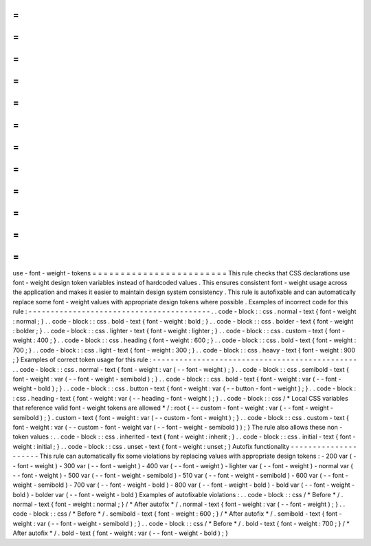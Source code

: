 =
=
=
=
=
=
=
=
=
=
=
=
=
=
=
=
=
=
=
=
=
=
=
=
use
-
font
-
weight
-
tokens
=
=
=
=
=
=
=
=
=
=
=
=
=
=
=
=
=
=
=
=
=
=
=
=
This
rule
checks
that
CSS
declarations
use
font
-
weight
design
token
variables
instead
of
hardcoded
values
.
This
ensures
consistent
font
-
weight
usage
across
the
application
and
makes
it
easier
to
maintain
design
system
consistency
.
This
rule
is
autofixable
and
can
automatically
replace
some
font
-
weight
values
with
appropriate
design
tokens
where
possible
.
Examples
of
incorrect
code
for
this
rule
:
-
-
-
-
-
-
-
-
-
-
-
-
-
-
-
-
-
-
-
-
-
-
-
-
-
-
-
-
-
-
-
-
-
-
-
-
-
-
-
-
-
.
.
code
-
block
:
:
css
.
normal
-
text
{
font
-
weight
:
normal
;
}
.
.
code
-
block
:
:
css
.
bold
-
text
{
font
-
weight
:
bold
;
}
.
.
code
-
block
:
:
css
.
bolder
-
text
{
font
-
weight
:
bolder
;
}
.
.
code
-
block
:
:
css
.
lighter
-
text
{
font
-
weight
:
lighter
;
}
.
.
code
-
block
:
:
css
.
custom
-
text
{
font
-
weight
:
400
;
}
.
.
code
-
block
:
:
css
.
heading
{
font
-
weight
:
600
;
}
.
.
code
-
block
:
:
css
.
bold
-
text
{
font
-
weight
:
700
;
}
.
.
code
-
block
:
:
css
.
light
-
text
{
font
-
weight
:
300
;
}
.
.
code
-
block
:
:
css
.
heavy
-
text
{
font
-
weight
:
900
;
}
Examples
of
correct
token
usage
for
this
rule
:
-
-
-
-
-
-
-
-
-
-
-
-
-
-
-
-
-
-
-
-
-
-
-
-
-
-
-
-
-
-
-
-
-
-
-
-
-
-
-
-
-
-
-
-
-
-
.
.
code
-
block
:
:
css
.
normal
-
text
{
font
-
weight
:
var
(
-
-
font
-
weight
)
;
}
.
.
code
-
block
:
:
css
.
semibold
-
text
{
font
-
weight
:
var
(
-
-
font
-
weight
-
semibold
)
;
}
.
.
code
-
block
:
:
css
.
bold
-
text
{
font
-
weight
:
var
(
-
-
font
-
weight
-
bold
)
;
}
.
.
code
-
block
:
:
css
.
button
-
text
{
font
-
weight
:
var
(
-
-
button
-
font
-
weight
)
;
}
.
.
code
-
block
:
:
css
.
heading
-
text
{
font
-
weight
:
var
(
-
-
heading
-
font
-
weight
)
;
}
.
.
code
-
block
:
:
css
/
*
Local
CSS
variables
that
reference
valid
font
-
weight
tokens
are
allowed
*
/
:
root
{
-
-
custom
-
font
-
weight
:
var
(
-
-
font
-
weight
-
semibold
)
;
}
.
custom
-
text
{
font
-
weight
:
var
(
-
-
custom
-
font
-
weight
)
;
}
.
.
code
-
block
:
:
css
.
custom
-
text
{
font
-
weight
:
var
(
-
-
custom
-
font
-
weight
var
(
-
-
font
-
weight
-
semibold
)
)
;
}
The
rule
also
allows
these
non
-
token
values
:
.
.
code
-
block
:
:
css
.
inherited
-
text
{
font
-
weight
:
inherit
;
}
.
.
code
-
block
:
:
css
.
initial
-
text
{
font
-
weight
:
initial
;
}
.
.
code
-
block
:
:
css
.
unset
-
text
{
font
-
weight
:
unset
;
}
Autofix
functionality
-
-
-
-
-
-
-
-
-
-
-
-
-
-
-
-
-
-
-
-
-
This
rule
can
automatically
fix
some
violations
by
replacing
values
with
appropriate
design
tokens
:
-
200
var
(
-
-
font
-
weight
)
-
300
var
(
-
-
font
-
weight
)
-
400
var
(
-
-
font
-
weight
)
-
lighter
var
(
-
-
font
-
weight
)
-
normal
var
(
-
-
font
-
weight
)
-
500
var
(
-
-
font
-
weight
-
semibold
)
-
510
var
(
-
-
font
-
weight
-
semibold
)
-
600
var
(
-
-
font
-
weight
-
semibold
)
-
700
var
(
-
-
font
-
weight
-
bold
)
-
800
var
(
-
-
font
-
weight
-
bold
)
-
bold
var
(
-
-
font
-
weight
-
bold
)
-
bolder
var
(
-
-
font
-
weight
-
bold
)
Examples
of
autofixable
violations
:
.
.
code
-
block
:
:
css
/
*
Before
*
/
.
normal
-
text
{
font
-
weight
:
normal
;
}
/
*
After
autofix
*
/
.
normal
-
text
{
font
-
weight
:
var
(
-
-
font
-
weight
)
;
}
.
.
code
-
block
:
:
css
/
*
Before
*
/
.
semibold
-
text
{
font
-
weight
:
600
;
}
/
*
After
autofix
*
/
.
semibold
-
text
{
font
-
weight
:
var
(
-
-
font
-
weight
-
semibold
)
;
}
.
.
code
-
block
:
:
css
/
*
Before
*
/
.
bold
-
text
{
font
-
weight
:
700
;
}
/
*
After
autofix
*
/
.
bold
-
text
{
font
-
weight
:
var
(
-
-
font
-
weight
-
bold
)
;
}
